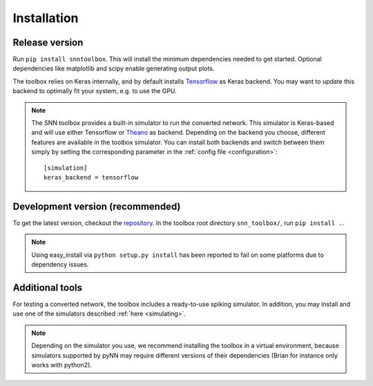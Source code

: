.. # coding=utf-8

.. _installation:

Installation
============

Release version
---------------

Run ``pip install snntoolbox``. This will install the minimum dependencies
needed to get started. Optional dependencies like matplotlib and scipy enable
generating output plots.

The toolbox relies on Keras internally, and by default installs
`Tensorflow <https://www.tensorflow.org/>`_ as Keras backend. You may want to
update this backend to optimally fit your system, e.g. to use the GPU.

.. note:: The SNN toolbox provides a built-in simulator to run the converted
   network. This simulator is Keras-based and will use either Tensorflow or
   `Theano <http://www.deeplearning.net/software/theano/install_ubuntu.html>`_
   as backend. Depending on the backend you choose, different features are
   available in the toolbox simulator. You can install both backends and switch
   between them simply by setting the corresponding parameter in the
   :ref:`config file <configuration>`::

      [simulation]
      keras_backend = tensorflow

Development version (recommended)
---------------------------------

To get the latest version, checkout the `repository <https://github.com/NeuromorphicProcessorProject/snn_toolbox>`_.
In the toolbox root directory ``snn_toolbox/``, run ``pip install .``.

.. note:: Using easy_install via ``python setup.py install`` has been reported
   to fail on some platforms due to dependency issues.

Additional tools
----------------

For testing a converted network, the toolbox includes a ready-to-use spiking
simulator. In addition, you may install and use one of the simulators described
:ref:`here <simulating>`.

.. note:: Depending on the simulator you use, we recommend installing the
   toolbox in a virtual environment, because simulators supported by pyNN may
   require different versions of their dependencies (Brian for instance only
   works with python2).
